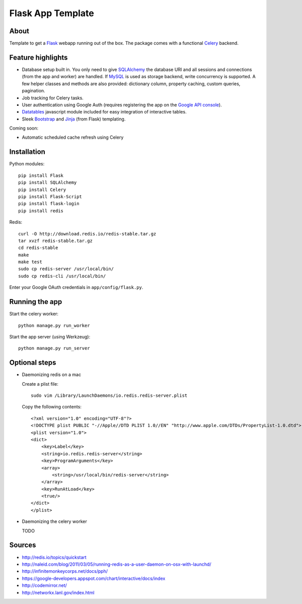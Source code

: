 Flask App Template
==================

About
-----

Template to get a Flask_ webapp running out of the box. The package comes with a functional Celery_ backend.

Feature highlights
------------------

*   Database setup built in. You only need to give SQLAlchemy_ the database URI and all sessions and connections (from the app and worker) are handled. If MySQL_ is used as storage backend, write concurrency is supported. A few helper classes and methods are also provided: dictionary column, property caching, custom queries, pagination.
*   Job tracking for Celery tasks.
*   User authentication using Google Auth (requires registering the app on the `Google API console`_).
*   Datatables_ javascript module included for easy integration of interactive tables.
*   Sleek Bootstrap_ and Jinja_ (from Flask) templating.

Coming soon:

*   Automatic scheduled cache refresh using Celery

Installation
------------

Python modules::

    pip install Flask
    pip install SQLAlchemy
    pip install Celery
    pip install Flask-Script
    pip install flask-login
    pip install redis

Redis::

    curl -O http://download.redis.io/redis-stable.tar.gz
    tar xvzf redis-stable.tar.gz
    cd redis-stable
    make
    make test
    sudo cp redis-server /usr/local/bin/
    sudo cp redis-cli /usr/local/bin/

Enter your Google OAuth credentials in ``app/config/flask.py``.

Running the app
---------------

Start the celery worker::

    python manage.py run_worker

Start the app server (using Werkzeug)::

    python manage.py run_server

Optional steps
--------------

*   Daemonizing redis on a mac

    Create a plist file::

        sudo vim /Library/LaunchDaemons/io.redis.redis-server.plist

    Copy the following contents::
    
        <?xml version="1.0" encoding="UTF-8"?>
        <!DOCTYPE plist PUBLIC "-//Apple//DTD PLIST 1.0//EN" "http://www.apple.com/DTDs/PropertyList-1.0.dtd">
        <plist version="1.0">
        <dict>
            <key>Label</key>
            <string>io.redis.redis-server</string>
            <key>ProgramArguments</key>
            <array>
                <string>/usr/local/bin/redis-server</string>
            </array>
            <key>RunAtLoad</key>
            <true/>
        </dict>
        </plist>

*   Daemonizing the celery worker

    TODO

Sources
-------

*   http://redis.io/topics/quickstart
*   http://naleid.com/blog/2011/03/05/running-redis-as-a-user-daemon-on-osx-with-launchd/

*   http://infinitemonkeycorps.net/docs/pph/
*   https://google-developers.appspot.com/chart/interactive/docs/index
*   http://codemirror.net/
*   http://networkx.lanl.gov/index.html

.. _Bootstrap: http://twitter.github.com/bootstrap/index.html
.. _Flask: http://flask.pocoo.org/docs/api/
.. _Jinja: http://jinja.pocoo.org/docs/
.. _Celery: http://docs.celeryproject.org/en/latest/index.html
.. _Datatables: http://datatables.net/examples/
.. _SQLAlchemy: http://docs.sqlalchemy.org/en/rel_0_7/orm/tutorial.html
.. _MySQL: http://dev.mysql.com/doc/
.. _`Google API console`: https://code.google.com/apis/console
